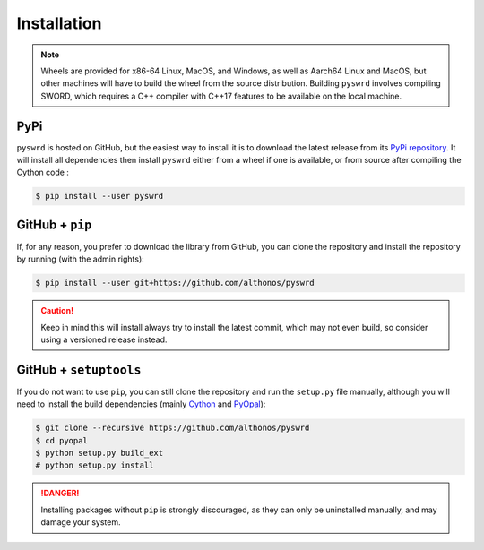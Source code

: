 Installation
============

.. note::

    Wheels are provided for x86-64 Linux, MacOS, and Windows, as well
    as Aarch64 Linux and MacOS, but other machines will have to build the 
    wheel from the source distribution. Building ``pyswrd`` involves 
    compiling SWORD, which requires a C++ compiler with C++17 features to 
    be available on the local machine.


PyPi
^^^^

``pyswrd`` is hosted on GitHub, but the easiest way to install it is to download
the latest release from its `PyPi repository <https://pypi.python.org/pypi/pyswrd>`_.
It will install all dependencies then install ``pyswrd`` either from a wheel if
one is available, or from source after compiling the Cython code :

.. code:: console

   $ pip install --user pyswrd


.. Conda
.. ^^^^^

.. `pyswrd` is also available as a `recipe <https://anaconda.org/bioconda/pyswrd>`_
.. in the `bioconda <https://bioconda.github.io/>`_ channel. To install, simply
.. use the ``conda`` installer:

.. .. code:: console

..    $ conda install -c bioconda pyswrd


.. Arch User Repository
.. ^^^^^^^^^^^^^^^^^^^^

.. A package recipe for Arch Linux can be found in the Arch User Repository
.. under the name `python-pyswrd <https://aur.archlinux.org/packages/python-pyswrd>`_.
.. It will always match the latest release from PyPI.

.. Steps to install on ArchLinux depend on your `AUR helper <https://wiki.archlinux.org/title/AUR_helpers>`_
.. (``yaourt``, ``aura``, ``yay``, etc.). For ``aura``, you'll need to run:

.. .. code:: console

..     $ aura -A python-pyswrd


.. Piwheels
.. ^^^^^^^^

.. PySWRD works on Raspberry Pi computers (with NEON vectorization enabled!),
.. and pre-built wheels are compiled for `armv7l` platforms on piwheels.
.. Run the following command to install these instead of compiling from source:

.. .. code:: console

..    $ pip3 install pyswrd --extra-index-url https://www.piwheels.org/simple

.. Check the `piwheels documentation <https://www.piwheels.org/faq.html>`_ for
.. more information.


GitHub + ``pip``
^^^^^^^^^^^^^^^^

If, for any reason, you prefer to download the library from GitHub, you can clone
the repository and install the repository by running (with the admin rights):

.. code:: console

   $ pip install --user git+https://github.com/althonos/pyswrd

.. caution::

    Keep in mind this will install always try to install the latest commit,
    which may not even build, so consider using a versioned release instead.


GitHub + ``setuptools``
^^^^^^^^^^^^^^^^^^^^^^^

If you do not want to use ``pip``, you can still clone the repository and
run the ``setup.py`` file manually, although you will need to install the
build dependencies (mainly `Cython <https://pypi.org/project/cython>`_
and `PyOpal <https://github.com/althonos/pyopal>`_):

.. code:: console

   $ git clone --recursive https://github.com/althonos/pyswrd
   $ cd pyopal
   $ python setup.py build_ext
   # python setup.py install

.. Danger::

    Installing packages without ``pip`` is strongly discouraged, as they can
    only be uninstalled manually, and may damage your system.
